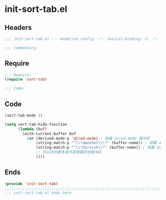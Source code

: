 * init-sort-tab.el
:PROPERTIES:
:HEADER-ARGS: :tangle (concat temporary-file-directory "init-sort-tab.el") :lexical t
:END:

** Headers
#+begin_src emacs-lisp
;;; init-sort-tab.el --- modeline config  -*- lexical-binding: t; -*-

;;; Commentary:

  #+end_src

** Require
#+begin_src emacs-lisp
;;; Require:
(require 'sort-tab)

;;; Code:
  #+end_src

** Code
#+begin_src emacs-lisp
(sort-tab-mode 1)

(setq sort-tab-hide-function
      (lambda (buf)
        (with-current-buffer buf
          (or (derived-mode-p 'dired-mode) ; 隐藏 dired-mode 缓冲区
              (string-match-p "^\\*aweshell\\*" (buffer-name)) ; 隐藏 aweshell 缓冲区
              (string-match-p "^\\*dirvish\\*" (buffer-name)) ; 隐藏 dirvish 缓冲区
              ;; 可以添加更多条件来隐藏其他缓冲区
              ))))
#+end_src

** Ends
#+begin_src emacs-lisp
(provide 'init-sort-tab)
;;;;;;;;;;;;;;;;;;;;;;;;;;;;;;;;;;;;;;;;;;;;;;;;;;;;;;;;;;;;;;;;;;;;;;
;;; init-sort-tab.el ends here
  #+end_src
